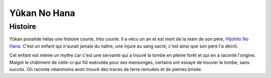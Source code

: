 Yûkan No Hana
~~~~~~~~~~~~~

Histoire
--------

Yûkan possède hélas une histoire courte, très courte. Il a vécu un an et
est mort de la main de son père, `Hijohito No
Hana <Hijohito_No_Hana>`__. C'est un enfant qui n'aurait jamais du
naître, une injure au sang sacré, c'est ainsi que son père l'a décrit.

Cet enfant est même un mythe car c'est une servante qui a trouvé la
tombe en pleine forêt et qui en a raconté l'origine. Malgré le châtiment
de celle-ci qui fût exécutée pour ses mensonges, certains ont essayé de
trouver la tombe, sans succès. On raconte néanmoins avoir trouvé des
traces de terre remuées et de pierres brisée.
